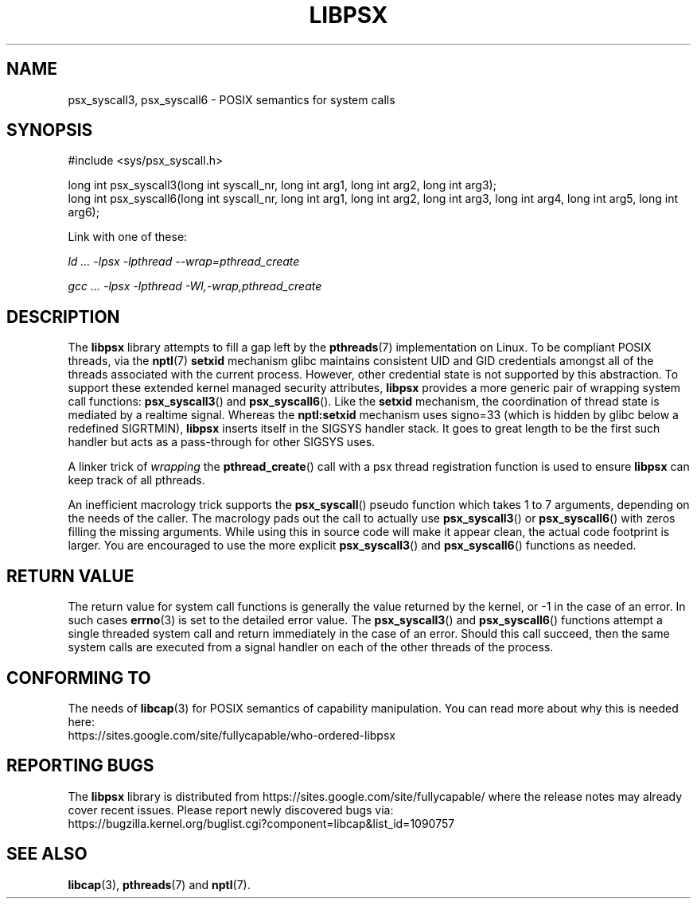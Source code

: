 .TH LIBPSX 3 "2021-03-06" "" "Linux Programmer's Manual"
.SH NAME
psx_syscall3, psx_syscall6 \- POSIX semantics for system calls
.SH SYNOPSIS
.nf
#include <sys/psx_syscall.h>

long int psx_syscall3(long int syscall_nr, long int arg1, long int arg2, long int arg3);
long int psx_syscall6(long int syscall_nr, long int arg1, long int arg2, long int arg3, long int arg4, long int arg5, long int arg6);
.fi
.sp
Link with one of these:
.sp
.I   ld ... \-lpsx \-lpthread \-\-wrap=pthread_create
.sp
.I   gcc ... \-lpsx \-lpthread \-Wl,\-wrap,pthread_create
.SH DESCRIPTION
The
.B libpsx
library attempts to fill a gap left by the
.BR pthreads (7)
implementation on Linux. To be compliant POSIX threads, via the
.BR nptl "(7) " setxid
mechanism glibc maintains consistent UID and GID credentials amongst
all of the threads associated with the current process. However, other
credential state is not supported by this abstraction. To support
these extended kernel managed security attributes,
.B libpsx
provides a more generic pair of wrapping system call functions:
.BR psx_syscall3 "() and " psx_syscall6 ().
Like the
.B setxid
mechanism, the coordination of thread state is mediated by a realtime
signal. Whereas the
.B nptl:setxid
mechanism uses signo=33 (which is hidden by glibc below a redefined
SIGRTMIN),
.B libpsx
inserts itself in the SIGSYS handler stack. It goes to great length to
be the first such handler but acts as a pass-through for other SIGSYS
uses.
.PP
A linker trick of
.I wrapping
the
.BR pthread_create ()
call with a psx thread registration function is used to ensure
.B libpsx
can keep track of all pthreads.
.PP
An inefficient macrology trick supports the
.BR psx_syscall ()
pseudo function which takes 1 to 7 arguments, depending on the needs
of the caller. The macrology pads out the call to actually use
.BR psx_syscall3 ()
or
.BR psx_syscall6 ()
with zeros filling the missing arguments. While using this in source
code will make it appear clean, the actual code footprint is
larger. You are encouraged to use the more explicit
.BR psx_syscall3 ()
and
.BR psx_syscall6 ()
functions as needed.
.SH RETURN VALUE
The return value for system call functions is generally the value
returned by the kernel, or \-1 in the case of an error. In such cases
.BR errno (3)
is set to the detailed error value. The
.BR psx_syscall3 "() and " psx_syscall6 ()
functions attempt a single threaded system call and return immediately
in the case of an error. Should this call succeed, then the same
system calls are executed from a signal handler on each of the other
threads of the process.
.SH CONFORMING TO
The needs of
.BR libcap (3)
for POSIX semantics of capability manipulation. You can read more
about why this is needed here:
.TP
https://sites.google.com/site/fullycapable/who-ordered-libpsx
.SH "REPORTING BUGS"
The
.B libpsx
library is distributed from
https://sites.google.com/site/fullycapable/ where the release notes
may already cover recent issues.  Please report newly discovered bugs
via:
.TP
https://bugzilla.kernel.org/buglist.cgi?component=libcap&list_id=1090757
.SH SEE ALSO
.BR libcap (3),
.BR pthreads "(7) and"
.BR nptl (7).
